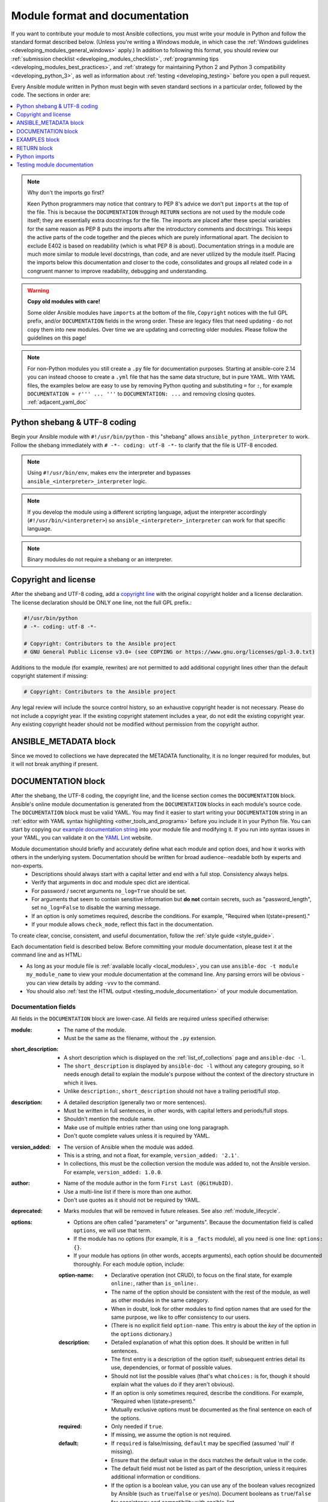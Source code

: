 .. _developing_modules_documenting:
.. _module_documenting:

*******************************
Module format and documentation
*******************************

If you want to contribute your module to most Ansible collections, you must write your module in Python and follow the standard format described below. (Unless you're writing a Windows module, in which case the :ref:`Windows guidelines <developing_modules_general_windows>` apply.) In addition to following this format, you should review our :ref:`submission checklist <developing_modules_checklist>`, :ref:`programming tips <developing_modules_best_practices>`, and :ref:`strategy for maintaining Python 2 and Python 3 compatibility <developing_python_3>`, as well as information about :ref:`testing <developing_testing>` before you open a pull request.

Every Ansible module written in Python must begin with seven standard sections in a particular order, followed by the code. The sections in order are:

.. contents::
   :depth: 1
   :local:

.. note:: Why don't the imports go first?

  Keen Python programmers may notice that contrary to PEP 8's advice we don't put ``imports`` at the top of the file. This is because the ``DOCUMENTATION`` through ``RETURN`` sections are not used by the module code itself; they are essentially extra docstrings for the file. The imports are placed after these special variables for the same reason as PEP 8 puts the imports after the introductory comments and docstrings. This keeps the active parts of the code together and the pieces which are purely informational apart. The decision to exclude E402 is based on readability (which is what PEP 8 is about). Documentation strings in a module are much more similar to module level docstrings, than code, and are never utilized by the module itself. Placing the imports below this documentation and closer to the code, consolidates and groups all related code in a congruent manner to improve readability, debugging and understanding.

.. warning:: **Copy old modules with care!**

  Some older Ansible modules have ``imports`` at the bottom of the file, ``Copyright`` notices with the full GPL prefix, and/or ``DOCUMENTATION`` fields in the wrong order. These are legacy files that need updating - do not copy them into new modules. Over time we are updating and correcting older modules. Please follow the guidelines on this page!

.. note:: For non-Python modules you still create a ``.py`` file for documentation purposes. Starting at ansible-core 2.14 you can instead choose to create a ``.yml`` file that has the same data structure, but in pure YAML.
          With YAML files, the examples below are easy to use by removing Python quoting and substituting ``=`` for ``:``, for example ``DOCUMENTATION = r''' ... '''`` to ``DOCUMENTATION: ...`` and removing closing quotes. :ref:`adjacent_yaml_doc`


.. _shebang:

Python shebang & UTF-8 coding
===============================

Begin your Ansible module with ``#!/usr/bin/python`` - this "shebang" allows ``ansible_python_interpreter`` to work. Follow the shebang immediately with ``# -*- coding: utf-8 -*-`` to clarify that the file is UTF-8 encoded.

.. note:: Using ``#!/usr/bin/env``, makes ``env`` the interpreter and bypasses ``ansible_<interpreter>_interpreter`` logic.
.. note:: If you develop the module using a different scripting language, adjust the interpreter accordingly (``#!/usr/bin/<interpreter>``) so ``ansible_<interpreter>_interpreter`` can work for that specific language.
.. note:: Binary modules do not require a shebang or an interpreter.

.. _copyright:

Copyright and license
=====================

After the shebang and UTF-8 coding, add a `copyright line <https://www.linuxfoundation.org/blog/copyright-notices-in-open-source-software-projects/>`_ with the original copyright holder and a license declaration. The license declaration should be ONLY one line, not the full GPL prefix.:

.. code-block:: python

    #!/usr/bin/python
    # -*- coding: utf-8 -*-

    # Copyright: Contributors to the Ansible project
    # GNU General Public License v3.0+ (see COPYING or https://www.gnu.org/licenses/gpl-3.0.txt)

Additions to the module (for example, rewrites) are not permitted to add additional copyright lines other than the default copyright statement if missing:

.. code-block:: python

    # Copyright: Contributors to the Ansible project

Any legal review will include the source control history, so an exhaustive copyright header is not necessary.
Please do not include a copyright year. If the existing copyright statement includes a year, do not edit the existing copyright year. Any existing copyright header should not be modified without permission from the copyright author.

.. _ansible_metadata_block:

ANSIBLE_METADATA block
======================

Since we moved to collections we have deprecated the METADATA functionality, it is no longer required for modules, but it will not break anything if present.


.. _documentation_block:

DOCUMENTATION block
===================

After the shebang, the UTF-8 coding, the copyright line, and the license section comes the ``DOCUMENTATION`` block. Ansible's online module documentation is generated from the ``DOCUMENTATION`` blocks in each module's source code. The ``DOCUMENTATION`` block must be valid YAML. You may find it easier to start writing your ``DOCUMENTATION`` string in an :ref:`editor with YAML syntax highlighting <other_tools_and_programs>` before you include it in your Python file. You can start by copying our `example documentation string <https://github.com/ansible/ansible/blob/devel/examples/DOCUMENTATION.yml>`_ into your module file and modifying it. If you run into syntax issues in your YAML, you can validate it on the `YAML Lint <http://www.yamllint.com/>`_ website.

Module documentation should briefly and accurately define what each module and option does, and how it works with others in the underlying system. Documentation should be written for broad audience--readable both by experts and non-experts.
    * Descriptions should always start with a capital letter and end with a full stop. Consistency always helps.
    * Verify that arguments in doc and module spec dict are identical.
    * For password / secret arguments ``no_log=True`` should be set.
    * For arguments that seem to contain sensitive information but **do not** contain secrets, such as "password_length", set ``no_log=False`` to disable the warning message.
    * If an option is only sometimes required, describe the conditions. For example, "Required when I(state=present)."
    * If your module allows ``check_mode``, reflect this fact in the documentation.

To create clear, concise, consistent, and useful documentation, follow the :ref:`style guide <style_guide>`.

Each documentation field is described below. Before committing your module documentation, please test it at the command line and as HTML:

* As long as your module file is :ref:`available locally <local_modules>`, you can use ``ansible-doc -t module my_module_name`` to view your module documentation at the command line. Any parsing errors will be obvious - you can view details by adding ``-vvv`` to the command.
* You should also :ref:`test the HTML output <testing_module_documentation>` of your module documentation.


Documentation fields
--------------------

All fields in the ``DOCUMENTATION`` block are lower-case. All fields are required unless specified otherwise:

:module:

  * The name of the module.
  * Must be the same as the filename, without the ``.py`` extension.

:short_description:

  * A short description which is displayed on the :ref:`list_of_collections` page and ``ansible-doc -l``.
  * The ``short_description`` is displayed by ``ansible-doc -l`` without any category grouping,
    so it needs enough detail to explain the module's purpose without the context of the directory structure in which it lives.
  * Unlike ``description:``, ``short_description`` should not have a trailing period/full stop.

:description:

  * A detailed description (generally two or more sentences).
  * Must be written in full sentences, in other words, with capital letters and periods/full stops.
  * Shouldn't mention the module name.
  * Make use of multiple entries rather than using one long paragraph.
  * Don't quote complete values unless it is required by YAML.

:version_added:

  * The version of Ansible when the module was added.
  * This is a string, and not a float, for example, ``version_added: '2.1'``.
  * In collections, this must be the collection version the module was added to, not the Ansible version. For example, ``version_added: 1.0.0``.

:author:

  * Name of the module author in the form ``First Last (@GitHubID)``.
  * Use a multi-line list if there is more than one author.
  * Don't use quotes as it should not be required by YAML.

:deprecated:

  * Marks modules that will be removed in future releases. See also :ref:`module_lifecycle`.

:options:

  * Options are often called "parameters" or "arguments". Because the documentation field is called ``options``, we will use that term.
  * If the module has no options (for example, it is a ``_facts`` module), all you need is one line: ``options: {}``.
  * If your module has options (in other words, accepts arguments), each option should be documented thoroughly. For each module option, include:

  :option-name:

    * Declarative operation (not CRUD), to focus on the final state, for example ``online:``, rather than ``is_online:``.
    * The name of the option should be consistent with the rest of the module, as well as other modules in the same category.
    * When in doubt, look for other modules to find option names that are used for the same purpose, we like to offer consistency to our users.
    * (There is no explicit field ``option-name``. This entry is about the *key* of the option in the ``options`` dictionary.)

  :description:

    * Detailed explanation of what this option does. It should be written in full sentences.
    * The first entry is a description of the option itself; subsequent entries detail its use, dependencies, or format of possible values.
    * Should not list the possible values (that's what ``choices:`` is for, though it should explain what the values do if they aren't obvious).
    * If an option is only sometimes required, describe the conditions. For example, "Required when I(state=present)."
    * Mutually exclusive options must be documented as the final sentence on each of the options.

  :required:

    * Only needed if ``true``.
    * If missing, we assume the option is not required.

  :default:

    * If ``required`` is false/missing, ``default`` may be specified (assumed 'null' if missing).
    * Ensure that the default value in the docs matches the default value in the code.
    * The default field must not be listed as part of the description, unless it requires additional information or conditions.
    * If the option is a boolean value, you can use any of the boolean values recognized by Ansible
      (such as ``true``/``false`` or ``yes``/``no``).  Document booleans as ``true``/``false`` for consistency and compatibility with ansible-lint.

  :choices:

    * List of option values.
    * Should be absent if empty.

  :type:

    * Specifies the data type that option accepts, must match the ``argspec``.
    * If an argument is ``type='bool'``, this field should be set to ``type: bool`` and no ``choices`` should be specified.
    * If an argument is ``type='list'``, ``elements`` should be specified.

  :elements:

    * Specifies the data type for list elements in case ``type='list'``.

  :aliases:
    * List of optional name aliases.
    * Generally not needed.

  :version_added:

    * Only needed if this option was extended after initial Ansible release, in other words, this is greater than the top level ``version_added`` field.
    * This is a string, and not a float, for example, ``version_added: '2.3'``.
    * In collections, this must be the collection version the option was added to, not the Ansible version. For example, ``version_added: 1.0.0``.

  :suboptions:

    * If this option takes a dict or list of dicts, you can define the structure here.
    * See :ansplugin:`azure.azcollection.azure_rm_securitygroup#module`, :ansplugin:`azure.azcollection.azure_rm_azurefirewall#module`, and :ansplugin:`openstack.cloud.baremetal_node_action#module` for examples.

:requirements:

  * List of requirements (if applicable).
  * Include minimum versions.

:seealso:

  * A list of references to other modules, documentation or Internet resources
  * In Ansible 2.10 and later, references to modules must use  the FQCN or ``ansible.builtin`` for modules in ``ansible-core``.
  * Plugin references are supported since ansible-core 2.15.
  * A reference can be one of the following formats:


    .. code-block:: yaml+jinja

        seealso:

        # Reference by module name
        - module: cisco.aci.aci_tenant

        # Reference by module name, including description
        - module: cisco.aci.aci_tenant
          description: ACI module to create tenants on a Cisco ACI fabric.

        # Reference by plugin name
        - plugin: ansible.builtin.file
          plugin_type: lookup

        # Reference by plugin name, including description
        - plugin: ansible.builtin.file
          plugin_type: lookup
          description: You can use the ansible.builtin.file lookup to read files on the control node.

        # Reference by rST documentation anchor
        - ref: aci_guide
          description: Detailed information on how to manage your ACI infrastructure using Ansible.

        # Reference by rST documentation anchor (with custom title)
        - ref: The official Ansible ACI guide <aci_guide>
          description: Detailed information on how to manage your ACI infrastructure using Ansible.

        # Reference by Internet resource
        - name: APIC Management Information Model reference
          description: Complete reference of the APIC object model.
          link: https://developer.cisco.com/docs/apic-mim-ref/


  * If you use ``ref:`` to link to an anchor that is not associated with a title, you must add a title to the ref for the link to work correctly.

:attributes:

  * A dictionary mapping attribute names to dictionaries describing that attribute.
  * Usually attributes are provided by documentation fragments, for example ``ansible.builtin.action_common_attributes`` and its sub-fragments.
    Modules and plugins use the appropriate docs fragments and fill in the ``support``, ``details``, and potential attribute-specific other fields.

  :description:

    * A string or a list of strings. Each string is one paragraph. The description is required.
    * Explanation of what this attribute does. It should be written in full sentences.

  :details:

    * A string or a list of strings. Each string is one paragraph.
    * Describes how support might not work as expected by the user.
    * The details are optional in general, but must be provided if ``support`` is ``partial``.

  :support:

    * One of ``full``, ``none``, ``partial``, or ``N/A``. This is required.
    * Indicates whether this attribute is supported by this module or plugin.

  :membership:

    * A string or a list of strings.
    * Must only be used for the attribute ``action_group``, and must always be specified for that attribute.
    * Lists the action groups this module or action is part of.

  :platforms:

    * A string or a list of strings.
    * Must only be used for the attribute ``platform``, and must always be specified for that attribute.
    * Lists the platforms the module or action supports.

  :version_added:

    * Only needed if this attribute's support was extended after the module/plugin was created, in other words, this is greater than the top level ``version_added`` field.
    * This is a string, and not a float, for example, ``version_added: '2.3'``.
    * In collections, this must be the collection version the attribute's support was added to, not the Ansible version. For example, ``version_added: 1.0.0``.

:notes:

  * Details of any important information that doesn't fit in one of the above sections.
  * Information on ``check_mode`` or ``diff`` should **not** be listed here, but instead be mentioned in the ``attributes``.

.. _module_documents_linking:

Linking within module documentation
-----------------------------------

You can link from your module documentation to other module docs, other resources on docs.ansible.com, and resources elsewhere on the internet with the help of some pre-defined macros. The correct formats for these macros are:

* ``L()`` for links with a heading. For example: ``See L(Ansible Automation Platform,https://www.ansible.com/products/automation-platform).`` As of Ansible 2.10, do not use ``L()`` for relative links between Ansible documentation and collection documentation.
* ``U()`` for URLs. For example: ``See U(https://www.ansible.com/products/automation-platform) for an overview.``
* ``R()`` for cross-references with a heading (added in Ansible 2.10). For example: ``See R(Cisco IOS Platform Guide,ios_platform_options)``.  Use the RST anchor for the cross-reference. See :ref:`adding_anchors_rst` for details.
* ``M()`` for module names. For example: ``See also M(ansible.builtin.yum) or M(community.general.apt_rpm)``. A FQCN **must** be used, short names will create broken links; use ``ansible.builtin`` for modules in ansible-core.
* ``P()`` for plugin names. For example: ``See also P(ansible.builtin.file#lookup) or P(community.general.json_query#filter)``. This can also reference roles: ``P(community.sops.install#role)``. This is supported since ansible-core 2.15. FQCNs must be used; use ``ansible.builtin`` for plugins in ansible-core.

.. note::

  For links between modules and documentation within a collection, you can use any of the options above. For links outside of your collection, use ``R()`` if available. Otherwise, use ``U()`` or ``L()`` with full URLs (not relative links). For modules, use ``M()`` with the FQCN or ``ansible.builtin`` as shown in the example. If you are creating your own documentation site, you will need to use the `intersphinx extension <https://www.sphinx-doc.org/en/master/usage/extensions/intersphinx.html>`_ to convert ``R()`` and ``M()`` to the correct links.

.. note::
  To refer to a group of modules in a collection, use ``R()``.  When a collection is not the right granularity, use ``C(..)``:

    - ``Refer to the R(kubernetes.core collection, plugins_in_kubernetes.core) for information on managing kubernetes clusters.``
    - ``The C(win_*) modules (spread across several collections) allow you to manage various aspects of windows hosts.``

.. note::

   Because it stands out better, use ``seealso`` for general references over the use of notes or adding links to the description.

.. _semantic_markup:

Semantic markup within module documentation
-------------------------------------------

You can use semantic markup to highlight option names, option values, and environment variables. The markup processor formats these highlighted terms in a uniform way. With semantic markup, we can modify how the output looks without changing underlying code.

The correct formats for semantic markup are as follows:

* ``O()`` for option names, whether mentioned alone or with values. For example: ``Required if O(state=present).`` and ``Use with O(force) to require secure access.``
* ``V()`` for option values when mentioned alone. For example: ``Possible values include V(monospace) and V(pretty).``
* ``RV()`` for return value names, whether mentioned alone or with values. For example: ``The module returns RV(changed=true) in case of changes.`` and ``Use the RV(stdout) return value for standard output.``
* ``E()`` for environment variables. For example: ``If not set, the environment variable E(ACME_PASSWORD) will be used.``

The parameters for these formatting functions can use escaping with backslashes: ``V(foo(bar="a\\b"\), baz)`` results in the formatted value ``foo(bar="a\b"), baz)``.

Rules for using ``O()`` and ``RV()`` are very strict. You must follow syntax rules so that documentation renderers can create hyperlinks for the options and return values, respectively.

The allowed syntaxes are as follows:

* To reference an option for the current plugin/module, or the entrypoint of the current role (inside role entrypoint documentation), use ``O(option)`` and ``O(option=name)``.
* To reference an option for another entrypoint ``entrypoint`` from inside role documentation, use ``O(entrypoint:option)`` and ``O(entrypoint:option=name)``. The entrypoint information can be ignored by the documentation renderer, turned into a link to that entrypoint, or even directly to the option of that entrypoint.
* To reference an option for *another* plugin/module ``plugin.fqcn.name`` of type ``type``, use ``O(plugin.fqcn.name#type:option)`` and ``O(plugin.fqcn.name#type:option=name)``. For modules, use ``type=module``. The FQCN and plugin type can be ignored by the documentation renderer, turned into a link to that plugin, or even directly to the option of that plugin.
* To reference an option for entrypoint ``entrypoint`` of *another* role ``role.fqcn.name``, use ``O(role.fqcn.name#role:entrypoint:option)`` and ``O(role.fqcn.name#role:entrypoint:option=name)``. The FQCN and entrypoint information can be ignored by the documentation renderer, turned into a link to that entrypoint, or even directly to the option of that entrypoint.
* To reference options that do not exist (for example, options that were removed in an earlier version), use ``O(ignore:option)`` and ``O(ignore:option=name)``. The ``ignore:`` part will not be shown to the user by documentation rendering.

Option names can refer to suboptions by listing the path to the option separated by dots. For example, if you have an option ``foo`` with suboption ``bar``, then you must use ``O(foo.bar)`` to reference that suboption. You can add array indications like ``O(foo[].bar)`` or even ``O(foo[-1].bar)`` to indicate specific list elements. Everything between ``[`` and ``]`` pairs will be ignored to determine the real name of the option. For example, ``O(foo[foo | length - 1].bar[])`` results in the same link as ``O(foo.bar)``, but the text ``foo[foo | length - 1].bar[]`` displays instead of ``foo.bar``.

The same syntaxes can be used for ``RV()``, except that these will refer to return value names instead of option names; for example ``RV(ansible.builtin.service_facts#module:ansible_facts.services)`` refers to the :ansretval:`ansible.builtin.service_facts#module:ansible_facts.services` fact returned by the :ansplugin:`ansible.builtin.service_facts module <ansible.builtin.service_facts#module>`.

Format macros within module documentation
-----------------------------------------

While it is possible to use standard Ansible formatting macros to control the look of other terms in module documentation, you should do so sparingly.

Possible macros include the following:

* ``C()`` for ``monospace`` (code) text. For example: ``This module functions like the unix command C(foo).``
* ``B()`` for bold text.
* ``I()`` for italic text.
* ``HORIZONTALLINE`` for a horizontal rule (the ``<hr>`` html tag) to separate long descriptions.

Note that ``C()``, ``B()``, and ``I()`` do **not allow escaping**, and thus cannot contain the value ``)`` as it always ends the formatting sequence. If you need to use ``)`` inside ``C()``, we recommend to use ``V()`` instead; see the above section on semantic markup.

.. _module_docs_fragments:

Documentation fragments
-----------------------

If you are writing multiple related modules, they may share common documentation, such as authentication details, file mode settings, ``notes:`` or ``seealso:`` entries. Rather than duplicate that information in each module's ``DOCUMENTATION`` block, you can save it once as a doc_fragment plugin and use it in each module's documentation. In Ansible, shared documentation fragments are contained in a ``ModuleDocFragment`` class in `lib/ansible/plugins/doc_fragments/ <https://github.com/ansible/ansible/tree/devel/lib/ansible/plugins/doc_fragments>`_ or the equivalent directory in a collection. To include a documentation fragment, add ``extends_documentation_fragment: FRAGMENT_NAME`` in your module documentation. Use the fully qualified collection name for the FRAGMENT_NAME (for example, ``kubernetes.core.k8s_auth_options``).

Modules should only use items from a doc fragment if the module will implement all of the interface documented there in a manner that behaves the same as the existing modules which import that fragment. The goal is that items imported from the doc fragment will behave identically when used in another module that imports the doc fragment.

By default, only the ``DOCUMENTATION`` property from a doc fragment is inserted into the module documentation. It is possible to define additional properties in the doc fragment in order to import only certain parts of a doc fragment or mix and match as appropriate. If a property is defined in both the doc fragment and the module, the module value overrides the doc fragment.

Here is an example doc fragment named ``example_fragment.py``:

.. code-block:: python

    class ModuleDocFragment(object):
        # Standard documentation
        DOCUMENTATION = r'''
        options:
          # options here
        '''

        # Additional section
        OTHER = r'''
        options:
          # other options here
        '''


To insert the contents of ``OTHER`` in a module:

.. code-block:: yaml+jinja

    extends_documentation_fragment: example_fragment.other

Or use both :

.. code-block:: yaml+jinja

    extends_documentation_fragment:
      - example_fragment
      - example_fragment.other

.. _note:
  * Prior to Ansible 2.8, documentation fragments were kept in ``lib/ansible/utils/module_docs_fragments``.

.. versionadded:: 2.8

Since Ansible 2.8, you can have user-supplied doc_fragments by using a ``doc_fragments`` directory adjacent to play or role, just like any other plugin.

For example, all AWS modules should include:

.. code-block:: yaml+jinja

    extends_documentation_fragment:
    - aws
    - ec2

:ref:`docfragments_collections` describes how to incorporate documentation fragments in a collection.

.. _examples_block:

EXAMPLES block
==============

After the shebang, the UTF-8 coding, the copyright line, the license section, and the ``DOCUMENTATION`` block comes the ``EXAMPLES`` block. Here you show users how your module works with real-world examples in multi-line plain-text YAML format. The best examples are ready for the user to copy and paste into a playbook. Review and update your examples with every change to your module.

Per playbook best practices, each example should include a ``name:`` line:

.. code-block:: text

    EXAMPLES = r'''
    - name: Ensure foo is installed
      namespace.collection.modulename:
        name: foo
        state: present
    '''

The ``name:`` line should be capitalized and not include a trailing dot.

Use a fully qualified collection name (FQCN) as a part of the module's name like in the example above. For modules in ``ansible-core``, use the ``ansible.builtin.`` identifier, for example ``ansible.builtin.debug``.

If your examples use boolean options, use yes/no values. Since the documentation generates boolean values as yes/no, having the examples use these values as well makes the module documentation more consistent.

If your module returns facts that are often needed, an example of how to use them can be helpful.

.. _return_block:

RETURN block
============

After the shebang, the UTF-8 coding, the copyright line, the license section, ``DOCUMENTATION`` and ``EXAMPLES`` blocks comes the ``RETURN`` block. This section documents the information the module returns for use by other modules.

If your module doesn't return anything (apart from the standard returns), this section of your module should read: ``RETURN = r''' # '''``
Otherwise, for each value returned, provide the following fields. All fields are required unless specified otherwise.

:return name:
  Name of the returned field.

  :description:
    Detailed description of what this value represents. Capitalized and with trailing dot.
  :returned:
    When this value is returned, such as ``always``, ``changed`` or ``success``. This is a string and can contain any human-readable content.
  :type:
    Data type.
  :elements:
    If ``type='list'``, specifies the data type of the list's elements.
  :sample:
    One or more examples.
  :version_added:
    Only needed if this return was extended after initial Ansible release, in other words, this is greater than the top level ``version_added`` field.
    This is a string, and not a float, for example, ``version_added: '2.3'``.
  :contains:
    Optional. To describe nested return values, set ``type: dict``, or ``type: list``/``elements: dict``, or if you really have to, ``type: complex``, and repeat the elements above for each sub-field.

Here are two example ``RETURN`` sections, one with three simple fields and one with a complex nested field:

.. code-block:: text

    RETURN = r'''
    dest:
        description: Destination file/path.
        returned: success
        type: str
        sample: /path/to/file.txt
    src:
        description: Source file used for the copy on the target machine.
        returned: changed
        type: str
        sample: /home/httpd/.ansible/tmp/ansible-tmp-1423796390.97-147729857856000/source
    md5sum:
        description: MD5 checksum of the file after running copy.
        returned: when supported
        type: str
        sample: 2a5aeecc61dc98c4d780b14b330e3282
    '''

    RETURN = r'''
    packages:
        description: Information about package requirements.
        returned: success
        type: dict
        contains:
            missing:
                description: Packages that are missing from the system.
                returned: success
                type: list
                elements: str
                sample:
                    - libmysqlclient-dev
                    - libxml2-dev
            badversion:
                description: Packages that are installed but at bad versions.
                returned: success
                type: list
                elements: dict
                sample:
                    - package: libxml2-dev
                      version: 2.9.4+dfsg1-2
                      constraint: ">= 3.0"
    '''

.. _python_imports:

Python imports
==============

After the shebang, the UTF-8 coding, the copyright line, the license, and the sections for ``DOCUMENTATION``, ``EXAMPLES``, and ``RETURN``, you can finally add the python imports. All modules must use Python imports in the form:

.. code-block:: python

   from module_utils.basic import AnsibleModule

The use of "wildcard" imports such as ``from module_utils.basic import *`` is no longer allowed.

.. _dev_testing_module_documentation:

Testing module documentation
============================

To test Ansible documentation locally please :ref:`follow instruction<testing_module_documentation>`. To test documentation in collections, please see :ref:`build_collection_docsite`.
